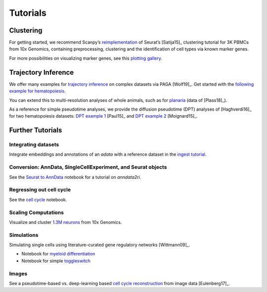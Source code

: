 Tutorials
=========


----------
Clustering
----------

For getting started, we recommend Scanpy’s reimplementation_ of Seurat’s [Satija15]_
clustering tutorial for 3K PBMCs from 10x Genomics, containing preprocessing,
clustering and the identification of cell types via known marker genes.

For more possibilities on visualizing marker genes, see this `plotting gallery`_.

.. image:: http://falexwolf.de/img/scanpy_usage/170505_seurat/filter_genes_dispersion.png
   :width: 100px
.. image:: http://falexwolf.de/img/scanpy_usage/170505_seurat/louvain.png
   :width: 100px
.. image:: http://falexwolf.de/img/scanpy_usage/170505_seurat/NKG7.png
   :width: 100px
.. image:: http://falexwolf.de/img/scanpy_usage/170505_seurat/violin.png
   :width: 100px
.. image:: http://falexwolf.de/img/scanpy_usage/170505_seurat/cell_types.png
   :width: 200px

.. _reimplementation: https://scanpy-tutorials.readthedocs.io/en/latest/pbmc3k.html
.. _plotting gallery: https://scanpy-tutorials.readthedocs.io/en/latest/visualizing-marker-genes.html


--------------------
Trajectory Inference
--------------------

We offer many examples for `trajectory inference`_ on complex datasets via
PAGA [Wolf19]_. Get started with the `following example for hematopoiesis`_.

.. image:: http://www.falexwolf.de/img/paga_paul15.png
   :width: 450px

You can extend this to multi-resolution analyses of whole animals,
such as for `planaria`_ (data of [Plass18]_).

.. image:: http://www.falexwolf.de/img/paga_planaria.png
   :width: 350px

As a reference for simple pseudotime analyses, we provide the diffusion pseudotime (DPT) analyses of [Haghverdi16]_
for two hematopoiesis datasets: `DPT example 1`_ [Paul15]_ and `DPT example 2`_ [Moignard15]_.

.. _trajectory inference: https://github.com/theislab/paga
.. _following example for hematopoiesis: https://nbviewer.jupyter.org/github/theislab/paga/blob/master/blood/paul15/paul15.ipynb
.. _planaria: https://nbviewer.jupyter.org/github/theislab/paga/blob/master/planaria/planaria.ipynb
.. _DPT example 1: https://nbviewer.jupyter.org/github/theislab/scanpy_usage/blob/master/170502_paul15/paul15.ipynb
.. _DPT example 2: https://nbviewer.jupyter.org/github/theislab/scanpy_usage/blob/master/170501_moignard15/moignard15.ipynb


-----------------
Further Tutorials
-----------------

Integrating datasets
~~~~~~~~~~~~~~~~~~~~

Integrate embeddings and annotations of an `adata` with a reference dataset in the `ingest tutorial`_.

.. _ingest tutorial: https://scanpy-tutorials.readthedocs.io/en/latest/integrating-pbmcs-using-ingest.html

Conversion: AnnData, SingleCellExperiment, and Seurat objects
~~~~~~~~~~~~~~~~~~~~~~~~~~~~~~~~~~~~~~~~~~~~~~~~~~~~~~~~~~~~~

See the `Seurat to AnnData`_ notebook for a tutorial on `anndata2ri`.

.. _Seurat to AnnData: https://github.com/LuckyMD/Code_snippets/blob/master/Seurat_to_anndata.ipynb

Regressing out cell cycle
~~~~~~~~~~~~~~~~~~~~~~~~~

See the `cell cycle`_ notebook.

.. _cell cycle: https://nbviewer.jupyter.org/github/theislab/scanpy_usage/blob/master/180209_cell_cycle/cell_cycle.ipynb

Scaling Computations
~~~~~~~~~~~~~~~~~~~~

.. image:: http://falexwolf.de/img/scanpy_usage/170522_visualizing_one_million_cells/tsne_1.3M.png
   :width: 120px
   :align: right

Visualize and cluster `1.3M neurons`_ from 10x Genomics.

.. _1.3M neurons: https://github.com/theislab/scanpy_usage/tree/master/170522_visualizing_one_million_cells

Simulations
~~~~~~~~~~~

Simulating single cells using literature-curated gene regulatory networks [Wittmann09]_.

.. image:: http://falexwolf.de/img/scanpy_usage/170430_krumsiek11/timeseries.png
   :width: 200px
   :align: right
.. image:: http://falexwolf.de/img/scanpy_usage/170430_krumsiek11/draw_graph.png
   :width: 100px
   :align: right

- Notebook for `myeloid differentiation`_
- Notebook for simple toggleswitch_

.. _myeloid differentiation: https://nbviewer.jupyter.org/github/theislab/scanpy_usage/blob/master/170430_krumsiek11/krumsiek11.ipynb
.. _toggleswitch: https://nbviewer.jupyter.org/github/theislab/scanpy_usage/blob/master/170430_krumsiek11/toggleswitch.ipynb

Images
~~~~~~

See a pseudotime-based vs. deep-learning based `cell cycle reconstruction`_ from image data [Eulenberg17]_.

.. _cell cycle reconstruction: https://github.com/theislab/scanpy_usage/tree/master/170529_images


..
    User Examples
    ~~~~~~~~~~~~~

    January 12, 2018: `Exploring the mouse cell atlas`_ by `David P. Cook`_.
    Data by `Tabula Muris Consortium`_.

    .. _Exploring the mouse cell atlas: https://github.com/dpcook/fun_analysis/blob/master/tabula_muris/mouse_atlas_scanpy.ipynb
    .. _David P. Cook: https://twitter.com/DavidPCook
    .. _Tabula Muris Consortium: https://www.biorxiv.org/content/early/2017/12/20/237446

